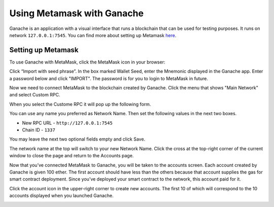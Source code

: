 Using Metamask with Ganache
===========================

Ganache is an application with a visual interface that runs a blockchain that can be used for
testing purposes. It runs on network ``127.0.0.1:7545``. You can find more about setting up Metamask
`here <https://www.trufflesuite.com/docs/truffle/getting-started/truffle-with-metamask>`_.

Setting up Metamask
-------------------

To use Ganache with MetaMask, click the MetaMask icon in your browser:

.. image:: ../images/metamask_create_password.png
  :width: 500

Click “Import with seed phrase”. In the box marked Wallet Seed, 
enter the Mnemonic displayed in the Ganache app. 
Enter a password below and click "IMPORT". The password is for you to login to MetaMask in future.

.. image:: ../images/metamask_seed_phrase.png
   :width: 600

Now we need to connect MetaMask to the blockchain created by Ganache. 
Click the menu that shows "Main Network" and select Custom RPC.

.. image:: ../images/metamask_select_network.png

When you select the Custome RPC it will pop up the following form.

.. image:: ../images/newNetwork.png

You can use any name you preferred as Network Name. Then set the following values in the next two boxes.

* New RPC URL - ``http://127.0.0.1:7545``
* Chain ID - ``1337``

You may leave the next two optional fields empty and click Save.

The network name at the top will switch to your new Network Name. 
Click the cross at the top-right corner of the current window to close the page and return to the Accounts page.

Now that you’ve connected MetaMask to Ganache, you will be taken to the accounts screen. 
Each account created by Ganache is given 100 ether. 
The first account should have less than the others because that account supplies the gas for smart contract deployment. 
Since you’ve deployed your smart contract to the network, this account paid for it.

Click the account icon in the upper-right corner to create new accounts. 
The first 10 of which will correspond to the 10 accounts displayed when you launched Ganache.

.. image:: ../images/metamask_account1.png

